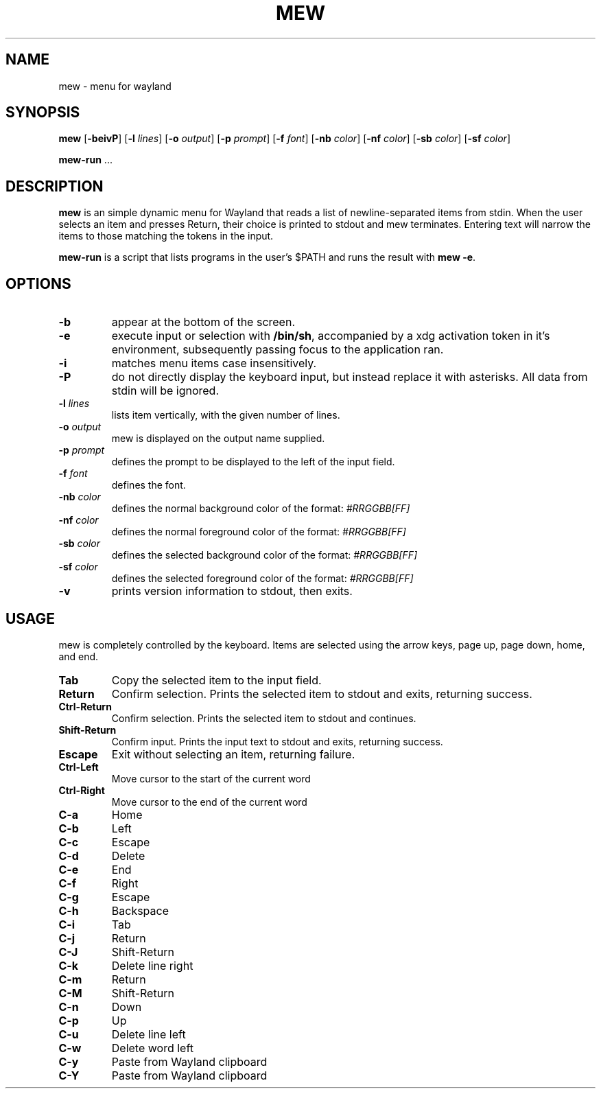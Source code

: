 .TH MEW 1 mew\-VERSION
.SH NAME
mew \- menu for wayland
.SH SYNOPSIS
.B mew
.RB [ \-beivP ]
.RB [ \-l
.IR lines ]
.RB [ \-o
.IR output ]
.RB [ \-p
.IR prompt ]
.RB [ \-f
.IR font ]
.RB [ \-nb
.IR color ]
.RB [ \-nf
.IR color ]
.RB [ \-sb
.IR color ]
.RB [ \-sf
.IR color ]
.P
.BR mew-run " ..."
.SH DESCRIPTION
.B mew
is an simple dynamic menu for Wayland that reads a list of newline\-separated items
from stdin.  When the user selects an item and presses Return, their choice is printed
to stdout and mew terminates.  Entering text will narrow the items to those
matching the tokens in the input.
.P
.B mew-run
is a script that lists programs in the user's $PATH and runs the result with
.BR mew\ -e .
.SH OPTIONS
.TP
.B \-b
appear at the bottom of the screen.
.TP
.B \-e
execute input or selection with
.BR /bin/sh ,
accompanied by a xdg activation token in it's environment, subsequently
passing focus to the application ran.
.TP
.B \-i
matches menu items case insensitively.
.TP
.B \-P
do not directly display the keyboard input, but instead replace it with asterisks.
All data from stdin will be ignored.
.TP
.BI \-l " lines"
lists item vertically, with the given number of lines.
.TP
.BI \-o " output"
mew is displayed on the output name supplied.
.TP
.BI \-p " prompt"
defines the prompt to be displayed to the left of the input field.
.TP
.BI \-f " font"
defines the font.
.TP
.BI \-nb " color"
defines the normal background color of the format:
.IR #RRGGBB[FF]
.TP
.BI \-nf " color"
defines the normal foreground color of the format:
.IR #RRGGBB[FF]
.TP
.BI \-sb " color"
defines the selected background color of the format:
.IR #RRGGBB[FF]
.TP
.BI \-sf " color"
defines the selected foreground color of the format:
.IR #RRGGBB[FF]
.TP
.B \-v
prints version information to stdout, then exits.
.SH USAGE
mew is completely controlled by the keyboard.  Items are selected using the
arrow keys, page up, page down, home, and end.
.TP
.B Tab
Copy the selected item to the input field.
.TP
.B Return
Confirm selection.  Prints the selected item to stdout and exits, returning
success.
.TP
.B Ctrl-Return
Confirm selection.  Prints the selected item to stdout and continues.
.TP
.B Shift\-Return
Confirm input.  Prints the input text to stdout and exits, returning success.
.TP
.B Escape
Exit without selecting an item, returning failure.
.TP
.B Ctrl-Left
Move cursor to the start of the current word
.TP
.B Ctrl-Right
Move cursor to the end of the current word
.TP
.B C\-a
Home
.TP
.B C\-b
Left
.TP
.B C\-c
Escape
.TP
.B C\-d
Delete
.TP
.B C\-e
End
.TP
.B C\-f
Right
.TP
.B C\-g
Escape
.TP
.B C\-h
Backspace
.TP
.B C\-i
Tab
.TP
.B C\-j
Return
.TP
.B C\-J
Shift-Return
.TP
.B C\-k
Delete line right
.TP
.B C\-m
Return
.TP
.B C\-M
Shift-Return
.TP
.B C\-n
Down
.TP
.B C\-p
Up
.TP
.B C\-u
Delete line left
.TP
.B C\-w
Delete word left
.TP
.B C\-y
Paste from Wayland clipboard
.TP
.B C\-Y
Paste from Wayland clipboard
